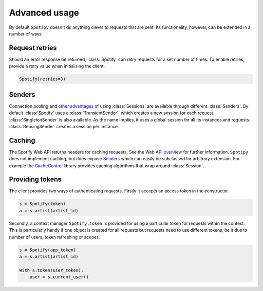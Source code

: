 Advanced usage
==============
By default ``Spotipy`` doesn't do anything clever to requests that are sent.
Its functionality, however, can be extended in a number of ways.

Request retries
---------------
Should an error response be returned,
:class:`Spotify` can retry requests for a set number of times.
To enable retries, provide a retry value when initialising the client.

.. code:: python

   Spotify(retries=3)

Senders
-------
Connection pooling and
`other advantages <https://2.python-requests.org/en/master/user/advanced/#session-objects>`_
of using :class:`Sessions` are available through different :class:`Senders`.
By default :class:`Spotify` uses a :class:`TransientSender`,
which creates a new session for each request.
:class:`SingletonSender` is also available.
As the name implies, it uses a global session for all its instances and requests.
:class:`ReusingSender` creates a session per instance.

Caching
-------
The Spotify Web API returns headers for caching requests.
See the Web API
`overview <https://developer.spotify.com/documentation/web-api/>`_
for further information.
``Spotipy`` does not implement caching, but does expose `Senders`_
which can easily be subclassed for arbitrary extension.
For example the
`CacheControl <https://pypi.org/project/CacheControl/>`_
library provides caching algorithms that wrap around :class:`Session`.

Providing tokens
----------------
The client provides two ways of authenticating requests.
Firstly it accepts an access token in the constructor.

.. code:: python

   s = Spotify(token)
   a = s.artist(artist_id)

Secondly, a context manager ``Spotify.token`` is provided
for using a particular token for requests within the context.
This is particularly handy if one object is created for all requests
but requests need to use different tokens,
be it due to number of users, token refreshing or scopes.

.. code:: python

   s = Spotify(app_token)
   a = s.artist(artist_id)

   with s.token(user_token):
       user = s.current_user()
